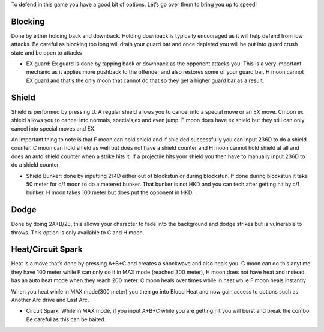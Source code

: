 To defend in this game you have a good bit of options. Let’s go over them to bring you up to speed!

Blocking
########
Done by either holding back and downback. Holding downback is typically encouraged as it will help defend from low attacks. Be careful as blocking too long will drain your guard bar and once depleted you will be put into guard crush state and be open to attacks

* EX guard: Ex guard is done by tapping back or downback as the opponent attacks you. This is a very important mechanic as it applies more pushback to the offender and also restores some of your guard bar. H moon cannot EX guard and that’s the only moon that cannot do that so they get a higher guard bar as a result.

Shield
######
Shield is performed by pressing D. A regular shield allows you to cancel into a special move or an EX move. Cmoon ex shield allows you to cancel into normals, specials,ex and even jump. F moon does have ex shield but they still can only cancel into special moves and EX.

An important thing to note is that F moon can hold shield and if shielded successfully you can input 236D to do a shield counter. C moon can hold shield as well but does not have a shield counter and H moon cannot hold shield at all and does an auto shield counter when a strike hits it. If a projectile hits your shield you then have to manually input 236D to do a shield counter.

* Shield Bunker:  done by inputting 214D either out of blockstun or during blockstun. If done during blockstun it take 50 meter for c/f moon to do a metered bunker. That bunker is not HKD and you can tech after getting hit by c/f bunker. H moon takes 100 meter but does put the opponent in HKD.

Dodge
#####
Done by doing 2A+B/2E, this allows your character to fade into the background and dodge strikes but is vulnerable to throws. This option is only available to C and H moon.

Heat/Circuit Spark
##################
Heat is a move that’s done by pressing A+B+C and creates a shockwave and also heals you. C moon can do this anytime they have 100 meter while F can only do it in MAX mode (reached 300 meter), H moon does not have heat and instead has an auto heat mode when they reach 200 meter. C moon heals over times while in heat while F moon heals instantly

When you heat while in MAX mode(300 meter) you then go into Blood Heat and now gain access to options such as Another Arc drive and Last Arc.

* Circuit Spark: While in MAX mode, if you input A+B+C while you are getting hit you will burst and break the combo. Be careful as this can be baited.
